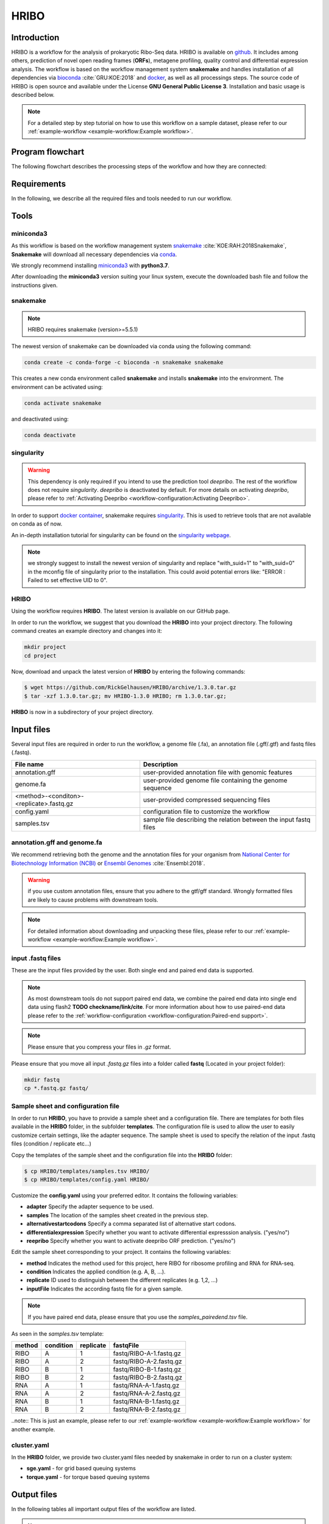 #####
HRIBO
#####

Introduction
============

HRIBO is a workflow for the analysis of prokaryotic Ribo-Seq data. HRIBO is available on `github <https://github.com/RickGelhausen/HRIBO>`_. It includes among others, prediction of novel open reading frames (**ORFs**), metagene profiling, quality control and differential expression analysis. The workflow is based on the workflow management system **snakemake** and handles installation of all dependencies via `bioconda <https://bioconda.github.io/>`_ :cite:`GRU:KOE:2018` and `docker <https://www.docker.com/>`_, as well as all processings steps. The source code of HRIBO is open source and available under the License **GNU General Public License 3**. Installation and basic usage is described below.

.. note:: For a detailed step by step tutorial on how to use this workflow on a sample dataset, please refer to our :ref:`example-workflow <example-workflow:Example workflow>`.

Program flowchart
=================

The following flowchart describes the processing steps of the workflow and how they are connected:

.. image:: images/workflow.png
    :scale: 20%
    :align: center

Requirements
============

In the following, we describe all the required files and tools needed to run our workflow.

Tools
=====

miniconda3
**********

As this workflow is based on the workflow management system  `snakemake <https://snakemake.readthedocs.io/en/stable/>`_ :cite:`KOE:RAH:2018Snakemake`, **Snakemake** will download all necessary dependencies via `conda <https://conda.io/projects/conda/en/latest/user-guide/install/index.html>`_.

We strongly recommend installing `miniconda3 <https://conda.io/miniconda.html>`_ with **python3.7**.

After downloading the **miniconda3** version suiting your linux system, execute the downloaded bash file and follow the instructions given.

snakemake
*********

.. note:: HRIBO requires snakemake (version>=5.5.1)

The newest version of snakemake can be downloaded via conda using the following command:

.. code-block:: bash

    conda create -c conda-forge -c bioconda -n snakemake snakemake

This creates a new conda environment called **snakemake** and installs **snakemake** into the environment. The environment can be activated using:

.. code-block:: bash

    conda activate snakemake

and deactivated using:

.. code-block:: bash

    conda deactivate

singularity
***********

.. warning:: This dependency is only required if you intend to use the prediction tool *deepribo*. The rest of the workflow does not require *singularity*. *deepribo* is deactivated by default. For more details on activating *deepribo*, please refer to :ref:`Activating Deepribo <workflow-configuration:Activating Deepribo>`.

In order to support `docker container <https://www.docker.com/>`_, snakemake requires `singularity <https://sylabs.io/docs/>`_.
This is used to retrieve tools that are not available on conda as of now.

An in-depth installation tutorial for singularity can be found on the `singularity webpage <https://sylabs.io/guides/3.0/user-guide/installation.html>`_.

.. note:: we strongly suggest to install the newest version of singularity and replace "with_suid=1" to "with_suid=0" in the mconfig file of singularity prior to the installation. This could avoid potential errors like: "ERROR  : Failed to set effective UID to 0".

HRIBO
*****

Using the workflow requires **HRIBO**. The latest version is available on our GitHub page.

In order to run the workflow, we suggest that you download the **HRIBO** into your project directory.
The following command creates an example directory and changes into it:

.. code-block:: bash

    mkdir project
    cd project

Now, download and unpack the latest version of **HRIBO** by entering the following commands:

.. code-block:: bash

   $ wget https://github.com/RickGelhausen/HRIBO/archive/1.3.0.tar.gz
   $ tar -xzf 1.3.0.tar.gz; mv HRIBO-1.3.0 HRIBO; rm 1.3.0.tar.gz;

**HRIBO** is now in a subdirectory of your project directory.


Input files
===========

Several input files are required in order to run the workflow, a genome file (.fa), an annotation file (.gff/.gtf) and fastq files (.fastq).

+-------------------------------------------+----------------------------------------------------------------------------------------------+
| File name                                 | Description                                                                                  |
+===========================================+==============================================================================================+
| annotation.gff                            | user-provided annotation file with genomic features                                          |
+-------------------------------------------+----------------------------------------------------------------------------------------------+
| genome.fa                                 | user-provided genome file containing the genome sequence                                     |
+-------------------------------------------+----------------------------------------------------------------------------------------------+
| <method>-<conditon>-<replicate>.fastq.gz  | user-provided compressed sequencing files                                                    |
+-------------------------------------------+----------------------------------------------------------------------------------------------+
| config.yaml                               | configuration file to customize the workflow                                                 |
+-------------------------------------------+----------------------------------------------------------------------------------------------+
| samples.tsv                               | sample file describing the relation between the input fastq files                            |
+-------------------------------------------+----------------------------------------------------------------------------------------------+


annotation.gff and genome.fa
****************************

We recommend retrieving both the genome and the annotation files for your organism from `National Center for Biotechnology Information (NCBI)  <https://www.ncbi.nlm.nih.gov/>`_ or `Ensembl Genomes <http://ensemblgenomes.org/>`_ :cite:`Ensembl:2018`.

.. warning:: if you use custom annotation files, ensure that you adhere to the gtf/gff standard. Wrongly formatted files are likely to cause problems with downstream tools.

.. note:: For detailed information about downloading and unpacking these files, please refer to our :ref:`example-workflow <example-workflow:Example workflow>`.


input .fastq files
******************

These are the input files provided by the user.
Both single end and paired end data is supported.

.. note:: As most downstream tools do not support paired end data, we combine the paired end data into single end data using flash2 **TODO checkname/link/cite**. For more information about how to use paired-end data please refer to the :ref:`workflow-configuration <workflow-configuration:Paired-end support>`.
.. note:: Please ensure that you compress your files in *.gz* format.

Please ensure that you move all input *.fastq.gz* files into a folder called **fastq** (Located in your project folder):

.. code-block:: bash

    mkdir fastq
    cp *.fastq.gz fastq/


Sample sheet and configuration file
***********************************

In order to run **HRIBO**, you have to provide a sample sheet and a configuration file.
There are templates for both files available in the **HRIBO** folder, in the subfolder **templates**.
The configuration file is used to allow the user to easily customize certain settings, like the adapter sequence.
The sample sheet is used to specify the relation of the input .fastq files (condition / replicate etc...)

Copy the templates of the sample sheet and the configuration file into the **HRIBO** folder:

.. code-block:: bash

    $ cp HRIBO/templates/samples.tsv HRIBO/
    $ cp HRIBO/templates/config.yaml HRIBO/

Customize the **config.yaml** using your preferred editor. It contains the following variables:

•	**adapter** Specify the adapter sequence to be used.
•	**samples** The location of the samples sheet created in the previous step.
• **alternativestartcodons** Specify a comma separated list of alternative start codons.
• **differentialexpression** Specify whether you want to activate differential expresssion analysis. ("yes/no")
• **reepribo** Specify whether you want to activate deepribo ORF prediction. ("yes/no")

Edit the sample sheet corresponding to your project. It contains the following variables:

• **method** Indicates the method used for this project, here RIBO for ribosome profiling and RNA for RNA-seq.
• **condition** Indicates the applied condition (e.g. A, B, ...).
• **replicate** ID used to distinguish between the different replicates (e.g. 1,2, ...)
• **inputFile** Indicates the according fastq file for a given sample.

.. note:: If you have paired end data, please ensure that you use the *samples_pairedend.tsv* file.

As seen in the *samples.tsv* template:

+-----------+-----------+-----------+-------------------------+
|   method  | condition | replicate | fastqFile               |
+===========+===========+===========+=========================+
| RIBO      |  A        | 1         | fastq/RIBO-A-1.fastq.gz |
+-----------+-----------+-----------+-------------------------+
| RIBO      |  A        | 2         | fastq/RIBO-A-2.fastq.gz |
+-----------+-----------+-----------+-------------------------+
| RIBO      |  B        | 1         | fastq/RIBO-B-1.fastq.gz |
+-----------+-----------+-----------+-------------------------+
| RIBO      |  B        | 2         | fastq/RIBO-B-2.fastq.gz |
+-----------+-----------+-----------+-------------------------+
| RNA       |  A        | 1         | fastq/RNA-A-1.fastq.gz  |
+-----------+-----------+-----------+-------------------------+
| RNA       |  A        | 2         | fastq/RNA-A-2.fastq.gz  |
+-----------+-----------+-----------+-------------------------+
| RNA       |  B        | 1         | fastq/RNA-B-1.fastq.gz  |
+-----------+-----------+-----------+-------------------------+
| RNA       |  B        | 2         | fastq/RNA-B-2.fastq.gz  |
+-----------+-----------+-----------+-------------------------+

..note:: This is just an example, please refer to our :ref:`example-workflow <example-workflow:Example workflow>` for another example.

cluster.yaml
************

In the **HRIBO** folder, we provide two cluster.yaml files needed by snakemake in order to run on a cluster system:

• **sge.yaml** - for grid based queuing systems
• **torque.yaml** - for torque based queuing systems


Output files
============

In the following tables all important output files of the workflow are listed.

.. note:: Files create as intermediate steps of the workflow are omitted from this list. (e.g. *.bam* files)
.. note:: For more details about the output files, please refer to the :ref:`analysis results <analysis-results:Analysis result files>`.

Single-file Output
******************

+-------------------------------------------+---------------------------------------------------------------------------------------------------------------------------------------+
| File name                                 | Description                                                                                                                           |
+===========================================+=======================================================================================================================================+
| samples.xlsx                              | Excel version of the input samples file.                                                                                              |
+-------------------------------------------+---------------------------------------------------------------------------------------------------------------------------------------+
| manual.pdf                                | A PDF file describing the analysis.                                                                                                   |
+-------------------------------------------+---------------------------------------------------------------------------------------------------------------------------------------+
| annotation_total.xlsx                     | Excel file containing detailed measures for every feature in the input annotation using read counts containing multi-mapping reads.   |
+-------------------------------------------+---------------------------------------------------------------------------------------------------------------------------------------+
| annotation_unique.xlsx                    | Excel file containing detailed measures for every feature in the input annotation using read counts containing no multi-mapping reads.|
+-------------------------------------------+---------------------------------------------------------------------------------------------------------------------------------------+
| total_read_counts.xlsx                    | Excel file containing read counts with multi-mapping reads.                                                                           |
+-------------------------------------------+---------------------------------------------------------------------------------------------------------------------------------------+
| unique_read_counts.xlsx                   | Excel file containing read counts without multi-mapping reads.                                                                        |
+-------------------------------------------+---------------------------------------------------------------------------------------------------------------------------------------+
| multiqc_report.html                       | Quality control report combining all finding of individual fastQC reports into a well structured overview file.                       |
+-------------------------------------------+---------------------------------------------------------------------------------------------------------------------------------------+
| heatmap_SpearmanCorr_readCounts.pdf       | PDF file showing the Spearman correlation between all samples.                                                                        |
+-------------------------------------------+---------------------------------------------------------------------------------------------------------------------------------------+
| predictions_reparation.xlsx               | Excel file containing detailed measures for every ORF detected by reparation.                                                         |
+-------------------------------------------+---------------------------------------------------------------------------------------------------------------------------------------+
| predictions_reparation.gff                | GFF file containing ORFs detected by reparation, for genome browser visualization.                                                    |
+-------------------------------------------+---------------------------------------------------------------------------------------------------------------------------------------+
| potentialStartCodons.gff                  | GFF file for genome browser visualization containing all potential start codons in the input genome.                                  |
+-------------------------------------------+---------------------------------------------------------------------------------------------------------------------------------------+
| potentialStopCodons.gff                   | GFF file for genome browser visualization containing all potential stop codons in the input genome.                                   |
+-------------------------------------------+---------------------------------------------------------------------------------------------------------------------------------------+
| potentialRibosomeBindingSite.gff          | GFF file for genome browser visualization containing all potential ribosome binding sites in the input genome.                        |
+-------------------------------------------+---------------------------------------------------------------------------------------------------------------------------------------+
| potentialAlternativeStartCodons.gff       | GFF file for genome browser visualization containing all potential alternative start codons in the input genome.                      |
+-------------------------------------------+---------------------------------------------------------------------------------------------------------------------------------------+


Multi-file Output
*****************
+-------------------------------------------+---------------------------------------------------------------------------------------------------------------------------------------+
| File name                                 | Description                                                                                                                           |
+===========================================+=======================================================================================================================================+
| riborex/<contrast>_sorted.csv             | Differential expression results by Riborex, sorted by pvalue.                                                                         |
+-------------------------------------------+---------------------------------------------------------------------------------------------------------------------------------------+
| riborex/<contrast>_significant.csv        | Differential expression results by Riborex, only significant results. (pvalue < 0.05)                                                 |
+-------------------------------------------+---------------------------------------------------------------------------------------------------------------------------------------+
| xtail/<contrast>_sorted.csv               | Differential expression results by xtail, sorted by pvalue.                                                                           |
+-------------------------------------------+---------------------------------------------------------------------------------------------------------------------------------------+
| xtail/<contrast>_significant.csv          | Differential expression results by xtail, only significant results. (pvalue < 0.05)                                                   |
+-------------------------------------------+---------------------------------------------------------------------------------------------------------------------------------------+
| xtail/r_<contrast>.pdf                    | Differential expression results by xtail, plot with RPF-to-mRNA ratios.                                                               |
+-------------------------------------------+---------------------------------------------------------------------------------------------------------------------------------------+
| xtail/fc_<contrast>.pdf                   | Differential expression results by xtail, plot with log2 fold change of both mRNA and RPF.                                            |
+-------------------------------------------+---------------------------------------------------------------------------------------------------------------------------------------+
| <method>-<condition>-<replicate>.X.Y.Z.bw | BigWig file for genome browser visualization, containing a single nucleotide mapping around certain regions.                          |
+-------------------------------------------+---------------------------------------------------------------------------------------------------------------------------------------+
| <accession>_Z.Y_profiling.xlsx/tsv        | Excel and tsv files containing raw data of the metagene analysis.                                                                     |
+-------------------------------------------+---------------------------------------------------------------------------------------------------------------------------------------+
| <accession>_Z.Y_profiling.pdf             | visualization of the metagene analysis.                                                                                               |
+-------------------------------------------+---------------------------------------------------------------------------------------------------------------------------------------+

.. note:: <contrast> represents a pair of conditions that are being compared.
.. note:: The BigWig files are available for different normalization methods, strands and regions, X=(min/mil) Y=(forward/reverse) Z=(fiveprime, threeprime, global, centered).


Tool Parameters
===============

The tools used in our workflow are listed below, with links to their respective webpage and a short description.

+-------------------------------------------------------------------------+-------------+---------------------------------------------------------------------+
| Tool                                                                    | Version     | Special parameters used                                             |
+=========================================================================+=============+=====================================================================+
| `cutadapt <https://cutadapt.readthedocs.io/en/stable/>`_                | 2.1         | Adapter removal and quality trimming                                |
+-------------------------------------------------------------------------+-------------+---------------------------------------------------------------------+
| `fastQC <https://www.bioinformatics.babraham.ac.uk/projects/fastqc/>`_  | 0.11.9      | Quality control                                                     |
+-------------------------------------------------------------------------+-------------+---------------------------------------------------------------------+
| `multiQC <https://multiqc.info/>`_                                      | 1.8         | Quality control report                                              |
+-------------------------------------------------------------------------+-------------+---------------------------------------------------------------------+
| `segemehl <https://www.bioinf.uni-leipzig.de/Software/segemehl/>`_      | 0.3.4       | Mapping of reads                                                    |
+-------------------------------------------------------------------------+-------------+---------------------------------------------------------------------+
| `flash2 <https://github.com/dstreett/FLASH2>`_                          | 2.2.00      | Merging paired end samples into single end                          |
+-------------------------------------------------------------------------+-------------+---------------------------------------------------------------------+
| `cufflinks <http://cole-trapnell-lab.github.io/cufflinks/>`_            | 2.2.1       | Used to convert gff to gtf                                          |
+-------------------------------------------------------------------------+-------------+---------------------------------------------------------------------+
| `bedtools <https://bedtools.readthedocs.io/en/latest/>`_                | 2.27.1      | Collection of useful processing tools (e.g. read counting etc...)   |
+-------------------------------------------------------------------------+-------------+---------------------------------------------------------------------+
| `reparation_blast <https://github.com/RickGelhausen/REPARATION_blast>`_ | 1.0.9       | Prediction of novel Open Reading frames                             |
+-------------------------------------------------------------------------+-------------+---------------------------------------------------------------------+
| `deepribo <https://github.com/Biobix/DeepRibo>`_                        | 0.0.1       | Prediction of novel Open Reading frames                             |
+-------------------------------------------------------------------------+-------------+---------------------------------------------------------------------+
| `riborex <https://github.com/smithlabcode/riborex>`_                    | 2.4.0       | Differential expression analysis                                    |
+-------------------------------------------------------------------------+-------------+---------------------------------------------------------------------+
| `xtail <https://github.com/xryanglab/xtail>`_                           | 1.1.5       | Differential expression analysis                                    |
+-------------------------------------------------------------------------+-------------+---------------------------------------------------------------------+

Example-workflow
================

A detailed step by step tutorial is available at: :ref:`example-workflow <example-workflow:Example workflow>`.

References
==========

.. bibliography:: references.bib
